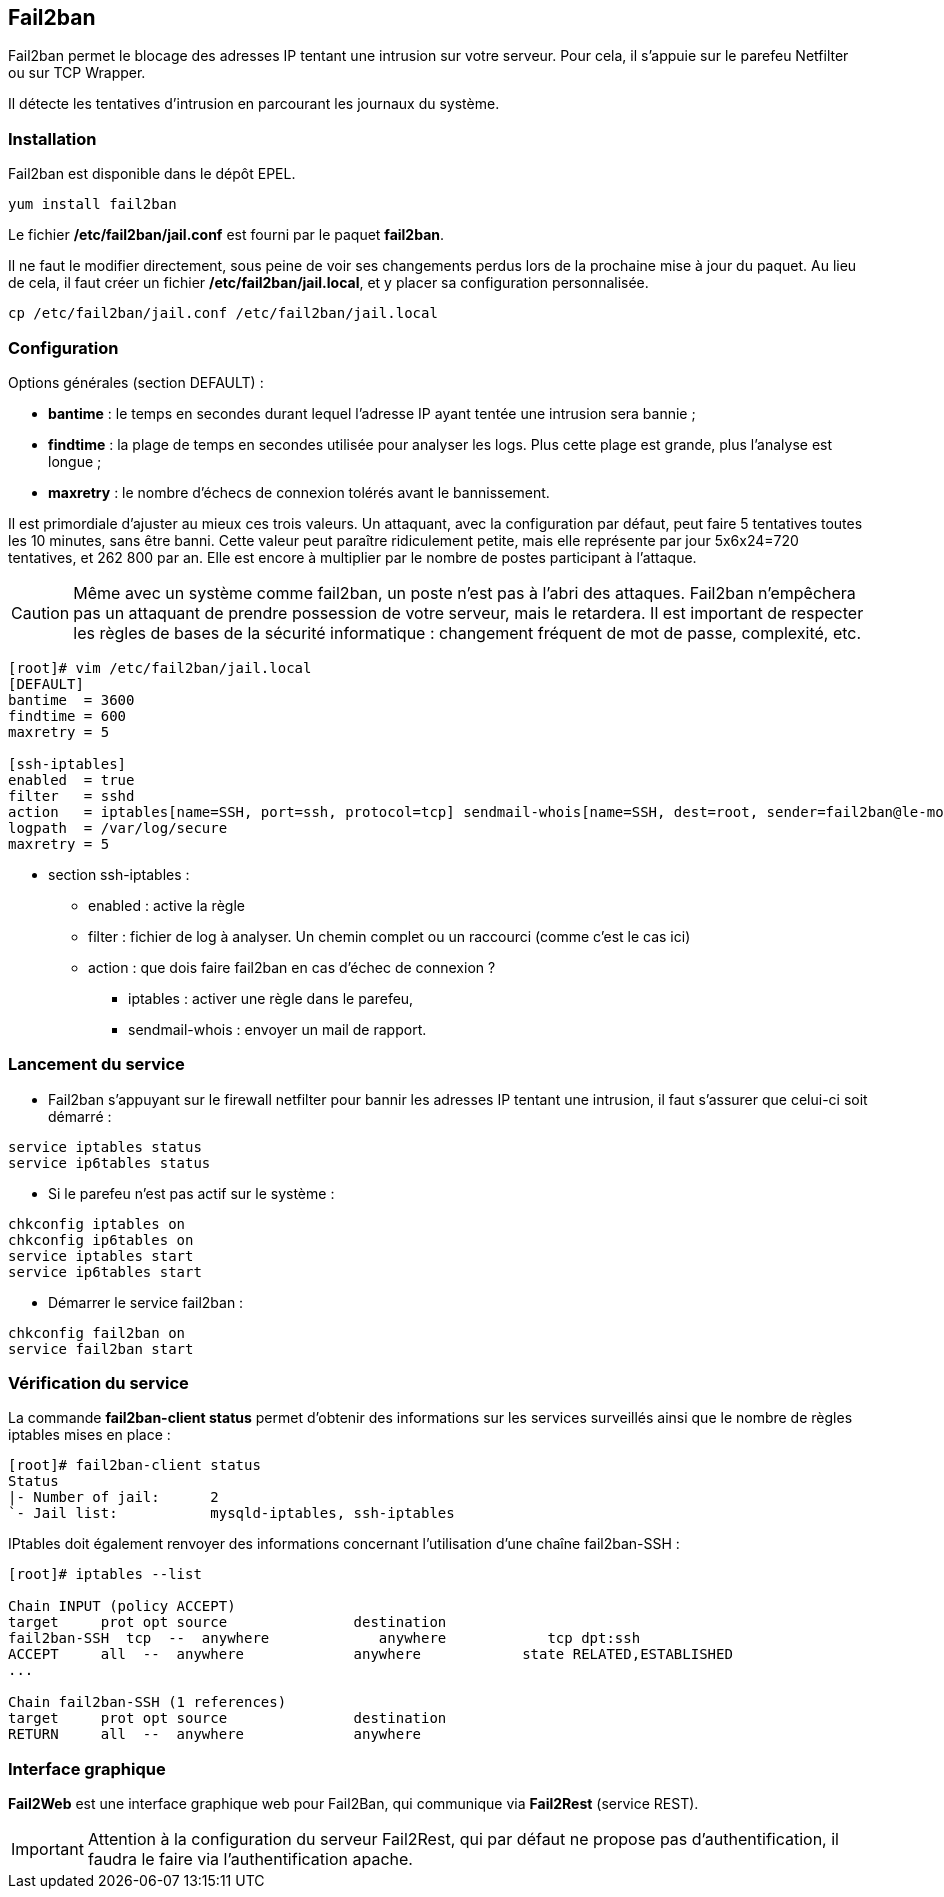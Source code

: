 == indexterm2:[Fail2ban]

Fail2ban permet le blocage des adresses IP tentant une intrusion sur votre serveur. Pour cela, il s'appuie sur le parefeu Netfilter ou sur TCP Wrapper.

Il détecte les tentatives d'intrusion en parcourant les journaux du système.

=== Installation

Fail2ban est disponible dans le dépôt EPEL.

[source,bash]
----
yum install fail2ban
----

Le fichier **/etc/fail2ban/jail.conf** est fourni par le paquet **fail2ban**.

Il ne faut le modifier directement, sous peine de voir ses changements perdus lors de la prochaine mise à jour du paquet. Au lieu de cela, il faut créer un fichier **/etc/fail2ban/jail.local**, et y placer sa configuration personnalisée.

[source,bash]
----
cp /etc/fail2ban/jail.conf /etc/fail2ban/jail.local
----

=== Configuration

Options générales (section DEFAULT) :

* *bantime* : le temps en secondes durant lequel l'adresse IP ayant tentée une intrusion sera bannie ;
* *findtime* : la plage de temps en secondes utilisée pour analyser les logs. Plus cette plage est grande, plus l'analyse est longue ;
* *maxretry* : le nombre d'échecs de connexion tolérés avant le bannissement.

Il est primordiale d'ajuster au mieux ces trois valeurs. Un attaquant, avec la configuration par défaut, peut faire 5 tentatives toutes les 10 minutes, sans être banni. Cette valeur peut paraître ridiculement petite, mais elle représente par jour 5x6x24=720 tentatives, et 262 800 par an. Elle est encore à multiplier par le nombre de postes participant à l'attaque.

[CAUTION]
====
Même avec un système comme fail2ban, un poste n'est pas à l'abri des attaques. Fail2ban n'empêchera pas un attaquant de prendre possession de votre serveur, mais le retardera. Il est important de respecter les règles de bases de la sécurité informatique : changement fréquent de mot de passe, complexité, etc.
====

[source,bash]
----
[root]# vim /etc/fail2ban/jail.local
[DEFAULT]
bantime  = 3600
findtime = 600
maxretry = 5

[ssh-iptables]
enabled  = true
filter   = sshd
action   = iptables[name=SSH, port=ssh, protocol=tcp] sendmail-whois[name=SSH, dest=root, sender=fail2ban@le-morvan.net]
logpath  = /var/log/secure
maxretry = 5
----

* section ssh-iptables :
** enabled : active la règle
** filter : fichier de log à analyser. Un chemin complet ou un raccourci (comme c'est le cas ici)
** action : que dois faire fail2ban en cas d'échec de connexion ? 
*** iptables : activer une règle dans le parefeu,
*** sendmail-whois : envoyer un mail de rapport.

=== Lancement du service

* Fail2ban s'appuyant sur le firewall netfilter pour bannir les adresses IP tentant une intrusion, il faut s'assurer que celui-ci soit démarré :

[source,bash]
----
service iptables status
service ip6tables status
----

* Si le parefeu n'est pas actif sur le système :

[source,bash]
----
chkconfig iptables on
chkconfig ip6tables on
service iptables start
service ip6tables start
----

* Démarrer le service fail2ban :

[source,bash]
----
chkconfig fail2ban on
service fail2ban start
----

=== Vérification du service

La commande *fail2ban-client status* permet d'obtenir des informations sur les services surveillés ainsi que le nombre de règles iptables mises en place :

[source,bash]
----
[root]# fail2ban-client status
Status
|- Number of jail:	2
`- Jail list:		mysqld-iptables, ssh-iptables
----

IPtables doit également renvoyer des informations concernant l'utilisation d'une chaîne fail2ban-SSH :

[source,bash]
----
[root]# iptables --list
 
Chain INPUT (policy ACCEPT)
target     prot opt source               destination         
fail2ban-SSH  tcp  --  anywhere             anywhere            tcp dpt:ssh 
ACCEPT     all  --  anywhere             anywhere            state RELATED,ESTABLISHED 
...
 
Chain fail2ban-SSH (1 references)
target     prot opt source               destination         
RETURN     all  --  anywhere             anywhere  
----

=== Interface graphique

*Fail2Web* est une interface graphique web pour Fail2Ban, qui communique via *Fail2Rest* (service REST).

[IMPORTANT]
====
Attention à la configuration du serveur Fail2Rest, qui par défaut ne propose pas d'authentification, il faudra le faire via l'authentification apache. 
====
